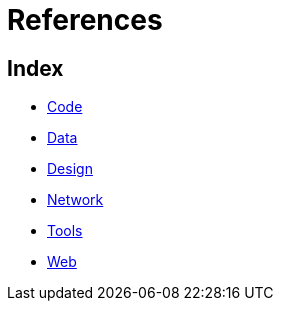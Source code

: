= References

== Index

- link:code/index.adoc[Code]
- link:data/index.adoc[Data]
- link:design/index.adoc[Design]
- link:network/index.adoc[Network]
- link:tools/index.adoc[Tools]
- link:web/index.adoc[Web]
